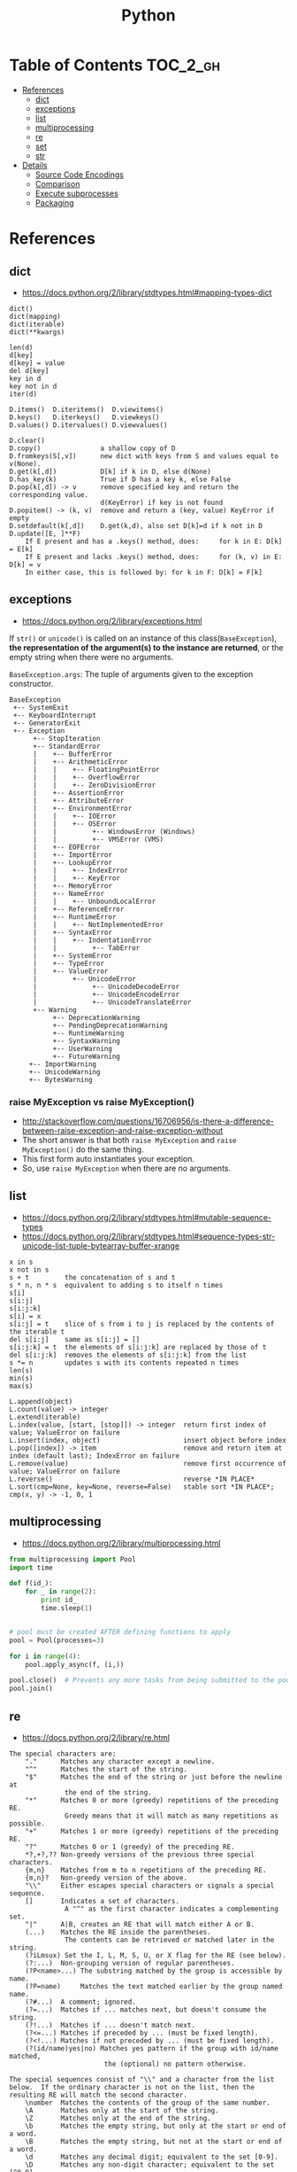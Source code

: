 #+TITLE: Python

* Table of Contents                                                :TOC_2_gh:
 - [[#references][References]]
   - [[#dict][dict]]
   - [[#exceptions][exceptions]]
   - [[#list][list]]
   - [[#multiprocessing][multiprocessing]]
   - [[#re][re]]
   - [[#set][set]]
   - [[#str][str]]
 - [[#details][Details]]
   - [[#source-code-encodings][Source Code Encodings]]
   - [[#comparison][Comparison]]
   - [[#execute-subprocesses][Execute subprocesses]]
   - [[#packaging][Packaging]]

* References
** dict
- https://docs.python.org/2/library/stdtypes.html#mapping-types-dict

#+BEGIN_EXAMPLE
  dict()
  dict(mapping)
  dict(iterable)
  dict(**kwargs)

  len(d)
  d[key]
  d[key] = value
  del d[key]
  key in d
  key not in d
  iter(d)

  D.items()  D.iteritems()  D.viewitems()
  D.keys()   D.iterkeys()   D.viewkeys()
  D.values() D.itervalues() D.viewvalues()

  D.clear()
  D.copy()               a shallow copy of D
  D.fromkeys(S[,v])      new dict with keys from S and values equal to v(None).
  D.get(k[,d])           D[k] if k in D, else d(None)
  D.has_key(k)           True if D has a key k, else False
  D.pop(k[,d]) -> v      remove specified key and return the corresponding value.
                         d(KeyError) if key is not found
  D.popitem() -> (k, v)  remove and return a (key, value) KeyError if empty
  D.setdefault(k[,d])    D.get(k,d), also set D[k]=d if k not in D
  D.update([E, ]**F)
      If E present and has a .keys() method, does:     for k in E: D[k] = E[k]
      If E present and lacks .keys() method, does:     for (k, v) in E: D[k] = v
      In either case, this is followed by: for k in F: D[k] = F[k]
#+END_EXAMPLE

** exceptions
- https://docs.python.org/2/library/exceptions.html

If ~str()~ or ~unicode()~ is called on an instance of this class(~BaseException~),
*the representation of the argument(s) to the instance are returned*,
or the empty string when there were no arguments.

~BaseException.args~: The tuple of arguments given to the exception constructor.

#+BEGIN_EXAMPLE
  BaseException
   +-- SystemExit
   +-- KeyboardInterrupt
   +-- GeneratorExit
   +-- Exception
        +-- StopIteration
        +-- StandardError
        |    +-- BufferError
        |    +-- ArithmeticError
        |    |    +-- FloatingPointError
        |    |    +-- OverflowError
        |    |    +-- ZeroDivisionError
        |    +-- AssertionError
        |    +-- AttributeError
        |    +-- EnvironmentError
        |    |    +-- IOError
        |    |    +-- OSError
        |    |         +-- WindowsError (Windows)
        |    |         +-- VMSError (VMS)
        |    +-- EOFError
        |    +-- ImportError
        |    +-- LookupError
        |    |    +-- IndexError
        |    |    +-- KeyError
        |    +-- MemoryError
        |    +-- NameError
        |    |    +-- UnboundLocalError
        |    +-- ReferenceError
        |    +-- RuntimeError
        |    |    +-- NotImplementedError
        |    +-- SyntaxError
        |    |    +-- IndentationError
        |    |         +-- TabError
        |    +-- SystemError
        |    +-- TypeError
        |    +-- ValueError
        |         +-- UnicodeError
        |              +-- UnicodeDecodeError
        |              +-- UnicodeEncodeError
        |              +-- UnicodeTranslateError
        +-- Warning
             +-- DeprecationWarning
             +-- PendingDeprecationWarning
             +-- RuntimeWarning
             +-- SyntaxWarning
             +-- UserWarning
             +-- FutureWarning
       +-- ImportWarning
       +-- UnicodeWarning
       +-- BytesWarning
#+END_EXAMPLE

*** raise MyException vs raise MyException()
- http://stackoverflow.com/questions/16706956/is-there-a-difference-between-raise-exception-and-raise-exception-without
- The short answer is that both ~raise MyException~ and ~raise MyException()~ do the same thing.
- This first form auto instantiates your exception.
- So, use ~raise MyException~ when there are no arguments. 


** list
- https://docs.python.org/2/library/stdtypes.html#mutable-sequence-types
- https://docs.python.org/2/library/stdtypes.html#sequence-types-str-unicode-list-tuple-bytearray-buffer-xrange

#+BEGIN_EXAMPLE
  x in s
  x not in s
  s + t         the concatenation of s and t
  s * n, n * s  equivalent to adding s to itself n times
  s[i]
  s[i:j]
  s[i:j:k]
  s[i] = x
  s[i:j] = t    slice of s from i to j is replaced by the contents of the iterable t
  del s[i:j]    same as s[i:j] = []
  s[i:j:k] = t  the elements of s[i:j:k] are replaced by those of t
  del s[i:j:k]  removes the elements of s[i:j:k] from the list
  s *= n        updates s with its contents repeated n times
  len(s)
  min(s)
  max(s)

  L.append(object)
  L.count(value) -> integer
  L.extend(iterable)
  L.index(value, [start, [stop]]) -> integer  return first index of value; ValueError on failure
  L.insert(index, object)                     insert object before index
  L.pop([index]) -> item                      remove and return item at index (default last); IndexError on failure
  L.remove(value)                             remove first occurrence of value; ValueError on failure
  L.reverse()                                 reverse *IN PLACE*
  L.sort(cmp=None, key=None, reverse=False)   stable sort *IN PLACE*; cmp(x, y) -> -1, 0, 1
#+END_EXAMPLE

** multiprocessing
- https://docs.python.org/2/library/multiprocessing.html

#+BEGIN_SRC python :results output
  from multiprocessing import Pool
  import time

  def f(id_):
      for _ in range(2):
          print id_
          time.sleep(1)


  # pool must be created AFTER defining functions to apply
  pool = Pool(processes=3)

  for i in range(4):
      pool.apply_async(f, (i,))

  pool.close()  # Prevents any more tasks from being submitted to the pool
  pool.join()
#+END_SRC

#+RESULTS:
: 0
: 1
: 2
: 1
: 0
: 2
: 3
: 3

** re
- https://docs.python.org/2/library/re.html
#+BEGIN_EXAMPLE
  The special characters are:
      "."      Matches any character except a newline.
      "^"      Matches the start of the string.
      "$"      Matches the end of the string or just before the newline at
                the end of the string.
      "*"      Matches 0 or more (greedy) repetitions of the preceding RE.
                Greedy means that it will match as many repetitions as possible.
      "+"      Matches 1 or more (greedy) repetitions of the preceding RE.
      "?"      Matches 0 or 1 (greedy) of the preceding RE.
      ,*?,+?,?? Non-greedy versions of the previous three special characters.
      {m,n}    Matches from m to n repetitions of the preceding RE.
      {m,n}?   Non-greedy version of the above.
      "\\"     Either escapes special characters or signals a special sequence.
      []       Indicates a set of characters.
                A "^" as the first character indicates a complementing set.
      "|"      A|B, creates an RE that will match either A or B.
      (...)    Matches the RE inside the parentheses.
                The contents can be retrieved or matched later in the string.
      (?iLmsux) Set the I, L, M, S, U, or X flag for the RE (see below).
      (?:...)  Non-grouping version of regular parentheses.
      (?P<name>...) The substring matched by the group is accessible by name.
      (?P=name)     Matches the text matched earlier by the group named name.
      (?#...)  A comment; ignored.
      (?=...)  Matches if ... matches next, but doesn't consume the string.
      (?!...)  Matches if ... doesn't match next.
      (?<=...) Matches if preceded by ... (must be fixed length).
      (?<!...) Matches if not preceded by ... (must be fixed length).
      (?(id/name)yes|no) Matches yes pattern if the group with id/name matched,
                          the (optional) no pattern otherwise.

  The special sequences consist of "\\" and a character from the list
  below.  If the ordinary character is not on the list, then the
  resulting RE will match the second character.
      \number  Matches the contents of the group of the same number.
      \A       Matches only at the start of the string.
      \Z       Matches only at the end of the string.
      \b       Matches the empty string, but only at the start or end of a word.
      \B       Matches the empty string, but not at the start or end of a word.
      \d       Matches any decimal digit; equivalent to the set [0-9].
      \D       Matches any non-digit character; equivalent to the set [^0-9].
      \s       Matches any whitespace character; equivalent to [ \t\n\r\f\v].
      \S       Matches any non-whitespace character; equiv. to [^ \t\n\r\f\v].
      \w       Matches any alphanumeric character; equivalent to [a-zA-Z0-9_].
                With LOCALE, it will match the set [0-9_] plus characters defined
                as letters for the current locale.
      \W       Matches the complement of \w.
      \\       Matches a literal backslash.

  This module exports the following functions:
      match    Match a regular expression pattern to the beginning of a string.
      search   Search a string for the presence of a pattern.
      sub      Substitute occurrences of a pattern found in a string.
      subn     Same as sub, but also return the number of substitutions made.
      split    Split a string by the occurrences of a pattern.
      findall  Find all occurrences of a pattern in a string.
      finditer Return an iterator yielding a match object for each match.
      compile  Compile a pattern into a RegexObject.
      purge    Clear the regular expression cache.
      escape   Backslash all non-alphanumerics in a string.

  Some of the functions in this module takes flags as optional parameters:
      I  IGNORECASE  Perform case-insensitive matching.
      L  LOCALE      Make \w, \W, \b, \B, dependent on the current locale.
      M  MULTILINE   "^" matches the beginning of lines (after a newline)
                      as well as the string.
                      "$" matches the end of lines (before a newline) as well
                      as the end of the string.
      S  DOTALL      "." matches any character at all, including the newline.
      X  VERBOSE     Ignore whitespace and comments for nicer looking RE's.
      U  UNICODE     Make \w, \W, \b, \B, dependent on the Unicode locale.
#+END_EXAMPLE

** set
- https://docs.python.org/2/library/stdtypes.html#set-types-set-frozenset

#+BEGIN_EXAMPLE
  x in set
  x not in set
  set.isdisjoint(other)
  set <= other           set.issubset(other)
  set < other            set <= other and set != other
  set >= other           set.issuperset(other)
  set > other            set >= other and set != other
  set | other | ...      set.union(*others)
  set & other & ...      set.intersection(*others)
  set - other - ...      set.difference(*others)
  set ^ other            set.symmetric_difference(other)
                         (either the set or other but not both)
  set.copy()             (a shallow copy of s)

  # only for set, not frozenset
  set |= other | ...     set.update(*others)
  set &= other & ...     set.intersection_update(*others)
  set -= other | ...     set.difference_update(*others)
  set ^= other           set.symmetric_difference_update(other)
  set.add(elem)
  set.remove(elem)       (remove elem. KeyError if elem doesn't exist)
  set.discard(elem)      (remove elem if it is present)
  set.pop()              (remove and return an arbitrary elem. KeyError if empty)
  clear()
#+END_EXAMPLE

#+BEGIN_QUOTE
non-operator versions of union(), intersection(), difference(), and symmetric_difference(), issubset(), and issuperset()
methods *will accept any iterable* as an argument.
In contrast, their *operator based counterparts require their arguments to be sets*.
#+END_QUOTE

#+BEGIN_QUOTE
~set('abc') == frozenset('abc')~ returns ~True~ and so does ~set('abc') in set([frozenset('abc')])~.
#+END_QUOTE

** str
- https://docs.python.org/2/library/stdtypes.html#string-methods

#+BEGIN_EXAMPLE
  S.capitalize() -> string
  S.center(width[, fillchar]) -> string             fillchar=' '
  S.count(sub[, start[, end]]) -> int
  S.decode([encoding[,errors]]) -> object
  S.encode([encoding[,errors]]) -> object
  S.endswith(suffix[, start[, end]]) -> bool        suffix can also be a tuple of strings
  S.expandtabs([tabsize]) -> string                 tabsize=8
  S.find(sub [,start [,end]]) -> int                return -1 on failure
  S.format(*args, **kwargs) -> string
  S.index(sub [,start [,end]]) -> int               raise ValueError on failure
  S.isalnum() -> bool
  S.isalpha() -> bool
  S.isdigit() -> bool
  S.islower() -> bool
  S.isspace() -> bool
  S.istitle() -> bool
  S.isupper() -> bool
  S.join(iterable) -> string
  S.ljust(width[, fillchar]) -> string              fillchar=' '
  S.lower() -> string
  S.lstrip([chars]) -> string or unicode            like S.strip()
  S.partition(sep) -> (head, sep, tail)             If sep is not found, return (S, '', '')
  S.replace(old, new[, count]) -> string
  S.rfind(sub [,start [,end]]) -> int               like S.find()
  S.rindex(sub [,start [,end]]) -> int              like S.index()
  S.rjust(width[, fillchar]) -> string              fillchar=' '
  S.rpartition(sep) -> (head, sep, tail)            like S.partition()
  S.rsplit([sep [,maxsplit]]) -> list of strings    sep=' '
  S.rstrip([chars]) -> string or unicode            like S.strip()
  S.split([sep [,maxsplit]]) -> list of strings     like S.rsplit()
  S.splitlines(keepends=False) -> list of strings
  S.startswith(prefix[, start[, end]]) -> bool      like S.endswith()
  S.strip([chars]) -> string or unicode             remove leading whitespace(or chars)
  S.swapcase() -> string
  S.title() -> string
  S.translate(table [,deletechars]) -> string
  S.upper() -> string                               see also string.maketrans()
  S.zfill(width) -> string                          zero padding for numeric string
#+END_EXAMPLE

* Details
** Source Code Encodings
- [[https://www.python.org/dev/peps/pep-0263/][PEP 263]]

#+BEGIN_SRC python
  #!/usr/bin/python
  # -*- coding: utf-8 -*-
#+END_SRC

** Comparison
- https://docs.python.org/2/library/stdtypes.html#comparisons
- http://michael-yxf.appspot.com/?p=251002

#+BEGIN_SRC python
  >>> a = ['0', 9999, {}, [], False, ()]
  >>> a.sort()
  >>> a
  [False, 9999, {}, [], '0', ()]
#+END_SRC

#+BEGIN_QUOTE
CPython implementation detail: Objects of different types except numbers are ordered by their type names;
objects of the same types that don't support proper comparison are ordered by their address.
#+END_QUOTE

** Execute subprocesses
- https://docs.python.org/2/library/subprocess.html

*** Calling an external command in Python
- http://stackoverflow.com/questions/89228/calling-an-external-command-in-python
- https://docs.python.org/2/library/subprocess.html#subprocess.call

#+BEGIN_SRC python
  # Simply exectus shell commands
  os.system("some_command < input_file | another_command > output_file")

  # Deprecated.  Use subprocess
  stream = os.popen("some_command with args")

  # Better, but a little bit complicated
  print subprocess.Popen("echo Hello World",
                         shell=True,
                         stdout=subprocess.PIPE).stdout.read()

  # Same as above, but simply waits until the command completes.
  # Just gives you the return code.
  >>> subprocess.call('exit 1', shell=True)
  1

  # raises an exception on non-zero exit code
  >>> subprocess.check_call('exit 1', shell=True)
  ...
  subprocess.CalledProcessError: Command 'exit 1' returned non-zero exit status 1  output = subpro

  # Gives the output as a string, raises an exception on no-zero exit code
  >>> subprocess.check_output(['echo', 'hi'])
  'hi\n'

#+END_SRC

*** Use PIPE along with communicate()
- http://stackoverflow.com/questions/16768290/understanding-popen-communicate
- Accessing piped streams directly may cause a deadlock because of stream buffering.

#+BEGIN_QUOTE
Warning This will deadlock when using stdout=PIPE and/or stderr=PIPE and
the child process generates enough output to a pipe such that
it blocks waiting for the OS pipe buffer to accept more data. Use communicate() to avoid that.

Use communicate() rather than .stdin.write, .stdout.read or .stderr.read
to avoid deadlocks due to any of the other OS pipe buffersfilling up and blocking the child process.
#+END_QUOTE

*** When to use shell=True
- http://stackoverflow.com/questions/30830642/when-to-use-shell-true-for-python-subprocess-module

- with ~shell=False~, the first argument should be *a list*.
- with ~shell=True~, the first argument should be *a string*.
  - The string for the first argument is like the command you put into the shell prompt.
  - The command can use environment variables, globs, pipes.
  - It's very dangerous, not recommended.
** Packaging
*** Which tool should use?
- http://stackoverflow.com/questions/6344076/differences-between-distribute-distutils-setuptools-and-distutils2

#+BEGIN_QUOTE
So in conclusion, out of all these options, I would recommend Setuptools, unless your requirements are very basic and you only need Distutils. Setuptools works very well with Virtualenv and Pip, tools that I highly recommend. Virtualenv and Pip could both be considered official, as they're part of PyPA, and Python 3 now ships ensurepip (which helps you install pip on some systems).
#+END_QUOTE

*** Python Packaging User Guide
- https://packaging.python.org/
- https://github.com/pypa/sampleproject

*** setup.py
- https://packaging.python.org/distributing/#setup-args

#+BEGIN_SRC python
  from setuptools import setup, find_packages


  setup(
      name='sample',

      # Versions should comply with PEP440.  For a discussion on single-sourcing
      # the version across setup.py and the project code, see
      # https://packaging.python.org/en/latest/single_source_version.html
      version='1.2.0',

      description='A sample Python project',
      long_description=long_description,

      # The project's main homepage.
      url='https://github.com/pypa/sampleproject',

      # Author details
      author='The Python Packaging Authority',
      author_email='pypa-dev@googlegroups.com',

      # Choose your license
      license='MIT',

      # See https://pypi.python.org/pypi?%3Aaction=list_classifiers
      classifiers=[
          # How mature is this project? Common values are
          'Development Status :: 3 - Alpha',

          # Indicate who your project is intended for
          'Intended Audience :: Developers',
          'Topic :: Software Development :: Build Tools',

          # Pick your license as you wish (should match "license" above)
          'License :: OSI Approved :: MIT License',

          # Specify the Python versions you support here. In particular, ensure
          # that you indicate whether you support Python 2, Python 3 or both.
          'Programming Language :: Python :: 2',
          'Programming Language :: Python :: 2.6',
          'Programming Language :: Python :: 2.7',
          'Programming Language :: Python :: 3',
          'Programming Language :: Python :: 3.3',
          'Programming Language :: Python :: 3.4',
          'Programming Language :: Python :: 3.5',
      ],

      # What does your project relate to?
      keywords='sample setuptools development',

      # You can just specify the packages manually here if your project is
      # simple. Or you can use find_packages().
      packages=find_packages(exclude=['contrib', 'docs', 'tests']),

      # Alternatively, if you want to distribute just a my_module.py, uncomment
      # this:
      #   py_modules=["my_module"],

      # List run-time dependencies here.
      # These will be installed by pip when your project is installed.
      install_requires=['peppercorn'],

      # List additional groups of dependencies here (e.g. development
      # dependencies). You can install these using the following syntax,
      # for example:
      # $ pip install -e .[dev,test]
      extras_require={
          'dev': ['check-manifest'],
          'test': ['coverage'],
      },

      # If there are data files included in your packages that need to be
      # installed, specify them here.  If using Python 2.6 or less, then these
      # have to be included in MANIFEST.in as well.
      package_data={
          'sample': ['package_data.dat'],
      },

      # Although 'package_data' is the preferred approach, in some case you may
      # need to place data files outside of your packages. See:
      data_files=[('my_data', ['data/data_file'])],
      entry_points={
          'console_scripts': [
              'sample=sample.__main__:main',
          ],
      },
  )
#+END_SRC


**** install_requires vs requirements.txt
- https://packaging.python.org/requirements/#requirements-files

[[file:img/screenshot_2017-01-29_09-46-07.png]]

**** scripts vs console_scripts
- http://python-packaging.readthedocs.io/en/latest/command-line-scripts.html
#+BEGIN_EXAMPLE
  funniest/
      funniest/
          __init__.py
          ...
      setup.py
      bin/
          funniest-joke
#+END_EXAMPLE

#+BEGIN_SRC python
  setup(
      ...
      scripts=['bin/funniest-joke'],
      ...
  )
#+END_SRC

#+BEGIN_EXAMPLE
  funniest/
      funniest/
          __init__.py
          command_line.py
          ...
      setup.py
      ...
#+END_EXAMPLE

#+BEGIN_SRC python
  setup(
      ...
      entry_points = {
          'console_scripts': ['funniest-joke=funniest.command_line:main'],
      }
      ...
  )
#+END_SRC
